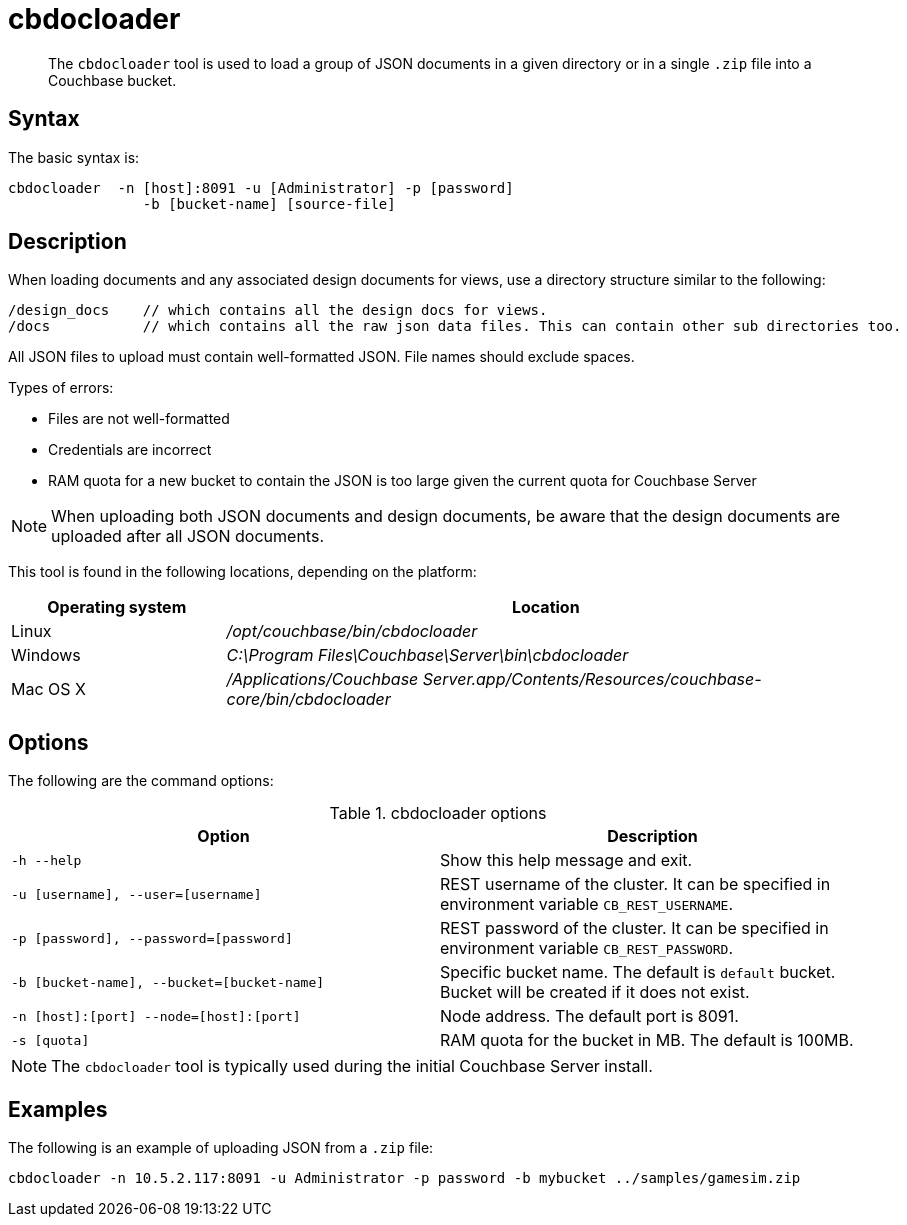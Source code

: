= cbdocloader
:page-type: reference

[abstract]
The [.cmd]`cbdocloader` tool is used to load a group of JSON documents in a given directory or in a single `.zip` file into a Couchbase bucket.

== Syntax

The basic syntax is:

----
cbdocloader  -n [host]:8091 -u [Administrator] -p [password]
		-b [bucket-name] [source-file]
----

== Description

When loading documents and any associated design documents for views, use a directory structure similar to the following:

----
/design_docs    // which contains all the design docs for views.
/docs           // which contains all the raw json data files. This can contain other sub directories too.
----

All JSON files to upload must contain well-formatted JSON.
File names should exclude spaces.

Types of errors:

* Files are not well-formatted
* Credentials are incorrect
* RAM quota for a new bucket to contain the JSON is too large given the current quota for Couchbase Server

NOTE: When uploading both JSON documents and design documents, be aware that the design documents are uploaded after all JSON documents.

This tool is found in the following locations, depending on the platform:

[cols="1,3"]
|===
| Operating system | Location

| Linux
| [.path]_/opt/couchbase/bin/cbdocloader_

| Windows
| [.path]_C:\Program Files\Couchbase\Server\bin\cbdocloader_

| Mac OS X
| [.path]_/Applications/Couchbase Server.app/Contents/Resources/couchbase-core/bin/cbdocloader_
|===

== Options

The following are the command options:

.cbdocloader options
|===
| Option | Description

| `-h --help`
| Show this help message and exit.

| `-u [username], --user=[username]`
| REST username of the cluster.
It can be specified in environment variable `CB_REST_USERNAME`.

| `-p [password], --password=[password]`
| REST password of the cluster.
It can be specified in environment variable `CB_REST_PASSWORD`.

| `-b [bucket-name], --bucket=[bucket-name]`
| Specific bucket name.
The default is `default` bucket.
Bucket will be created if it does not exist.

| `-n [host]:[port] --node=[host]:[port]`
| Node address.
The default port is 8091.

| `-s [quota]`
| RAM quota for the bucket in MB.
The default is 100MB.
|===

NOTE: The `cbdocloader` tool is typically used during the initial Couchbase Server install.

== Examples

The following is an example of uploading JSON from a `.zip` file:

----
cbdocloader -n 10.5.2.117:8091 -u Administrator -p password -b mybucket ../samples/gamesim.zip
----
